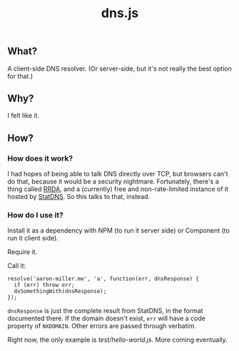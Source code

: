 #+TITLE: dns.js

** What?

A client-side DNS resolver. (Or server-side, but it's not really the best option for that.)

** Why?

I felt like it.

** How?

*** How does it work?

I had hopes of being able to talk DNS directly over TCP, but browsers can't do that, because it would be a security nightmare. Fortunately, there's a thing called [[https://github.com/fcambus/rrda][RRDA]], and a (currently) free and non-rate-limited instance of it hosted by [[http://www.statdns.com/api/][StatDNS]]. So this talks to that, instead.

*** How do I use it?

Install it as a dependency with NPM (to run it server side) or Component (to run it client side).

Require it.

Call it:
#+BEGIN_SRC 
resolve('aaron-miller.me', 'a', function(err, dnsResponse) {
  if (err) throw err;
  doSomethingWith(dnsResponse);
});
#+END_SRC

=dnsResponse= is just the complete result from StatDNS, in the format documented there. If the domain doesn't exist, =err= will have a code property of =NXDOMAIN=. Other errors are passed through verbatim.

Right now, the only example is [[test/hello-world.js]]. More coming eventually.
